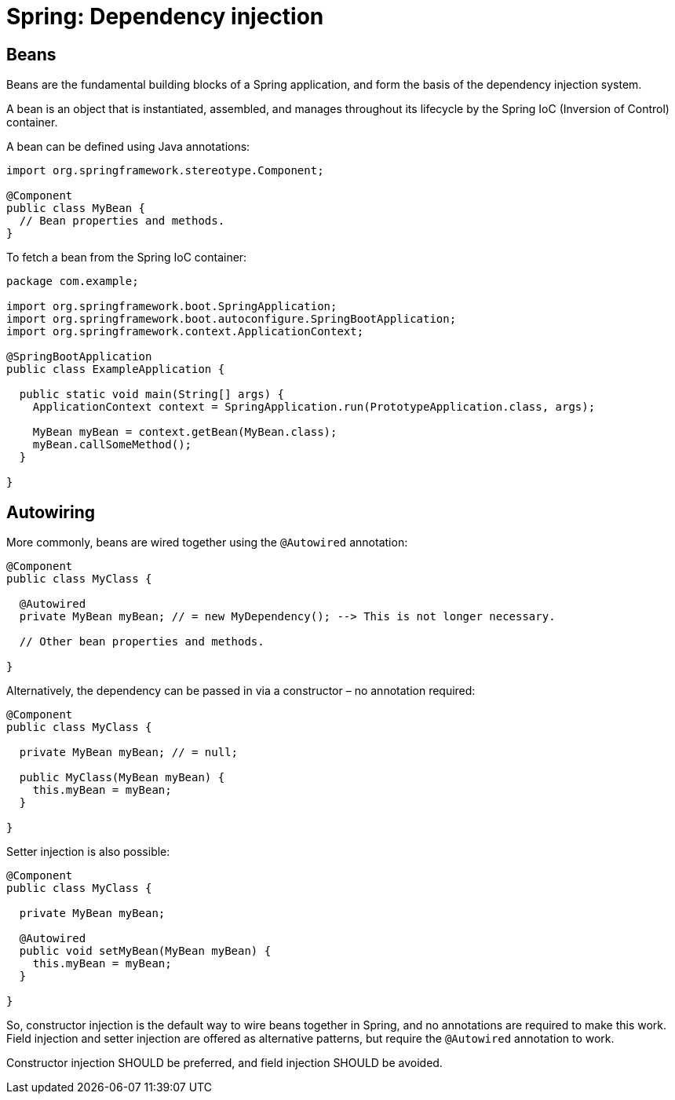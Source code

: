 = Spring: Dependency injection

== Beans

Beans are the fundamental building blocks of a Spring application, and form the basis of the dependency injection system.

A bean is an object that is instantiated, assembled, and manages throughout its lifecycle by the Spring IoC (Inversion of Control) container.

A bean can be defined using Java annotations:

[source,java]
----
import org.springframework.stereotype.Component;

@Component
public class MyBean {
  // Bean properties and methods.
}
----

To fetch a bean from the Spring IoC container:

[source,java]
----
package com.example;

import org.springframework.boot.SpringApplication;
import org.springframework.boot.autoconfigure.SpringBootApplication;
import org.springframework.context.ApplicationContext;

@SpringBootApplication
public class ExampleApplication {

  public static void main(String[] args) {
    ApplicationContext context = SpringApplication.run(PrototypeApplication.class, args);

    MyBean myBean = context.getBean(MyBean.class);
    myBean.callSomeMethod();
  }

}
----

== Autowiring

More commonly, beans are wired together using the `@Autowired` annotation:

[source,java]
----
@Component
public class MyClass {

  @Autowired
  private MyBean myBean; // = new MyDependency(); --> This is not longer necessary.

  // Other bean properties and methods.

}
----

Alternatively, the dependency can be passed in via a constructor – no annotation required:

[source,java]
----
@Component
public class MyClass {

  private MyBean myBean; // = null;

  public MyClass(MyBean myBean) {
    this.myBean = myBean;
  }

}
----

Setter injection is also possible:

[source,java]
----
@Component
public class MyClass {

  private MyBean myBean;

  @Autowired
  public void setMyBean(MyBean myBean) {
    this.myBean = myBean;
  }

}
----

So, constructor injection is the default way to wire beans together in Spring, and no annotations are required to make this work. Field injection and setter injection are offered as alternative patterns, but require the `@Autowired` annotation to work.

Constructor injection SHOULD be preferred, and field injection SHOULD be avoided.
